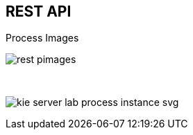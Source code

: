 :scrollbar:
:data-uri:
:noaudio:

== REST API

.Process Images

image:images/rest_pimages.png[]

{nbsp}

image:images/kie-server-lab-process-instance-svg.png[]

ifdef::showscript[]

We can also confirm that the BPM-UI Extension is enabled because in the `kie-server/docs` endpoint we can see the process image endpoints available.
The process image endpoints will give us access to the process definition or a given process instance image state.

endif::showscript[]
